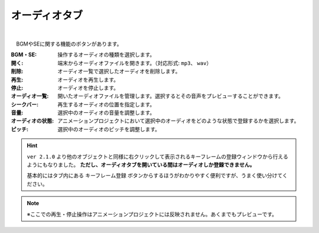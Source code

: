 .. index:: オーディオタブ（リボンバー）

####################################
オーディオタブ
####################################

.. image:: ../img/screen_ribbon_audio.png
    :align: center

| 


　BGMやSEに関する機能のボタンがあります。


:BGM・SE:
    操作するオーディオの種類を選択します。

:開く:
    端末からオーディオファイルを開きます。（対応形式: ``mp3``、 ``wav``）
:削除:
    オーディオ一覧で選択したオーディオを削除します。
:再生:
    オーディオを再生します。
:停止:
    オーディオを停止します。

:オーディオ一覧:
    開いたオーディオファイルを管理します。選択するとその音声をプレビューすることができます。
:シークバー:
    再生するオーディオの位置を指定します。

:音量:
    選択中のオーディオの音量を調整します。
:オーディオの状態:
    アニメーションプロジェクトにおいて選択中のオーディオをどのような状態で登録するかを選択します。

:ピッチ:
    選択中のオーディオのピッチを調整します。

.. hint::
    ``ver 2.1.0`` より他のオブジェクトと同様に右クリックして表示されるキーフレームの登録ウィンドウから行えるようにもなりました。
    **ただし、オーディオタブを開いている間はオーディオしか登録できません。**

    基本的にはタブ内にある ``キーフレーム登録`` ボタンからするほうがわかりやすく便利ですが、うまく使い分けてください。

.. note::
    ※ここでの再生・停止操作はアニメーションプロジェクトには反映されません。あくまでもプレビューです。
